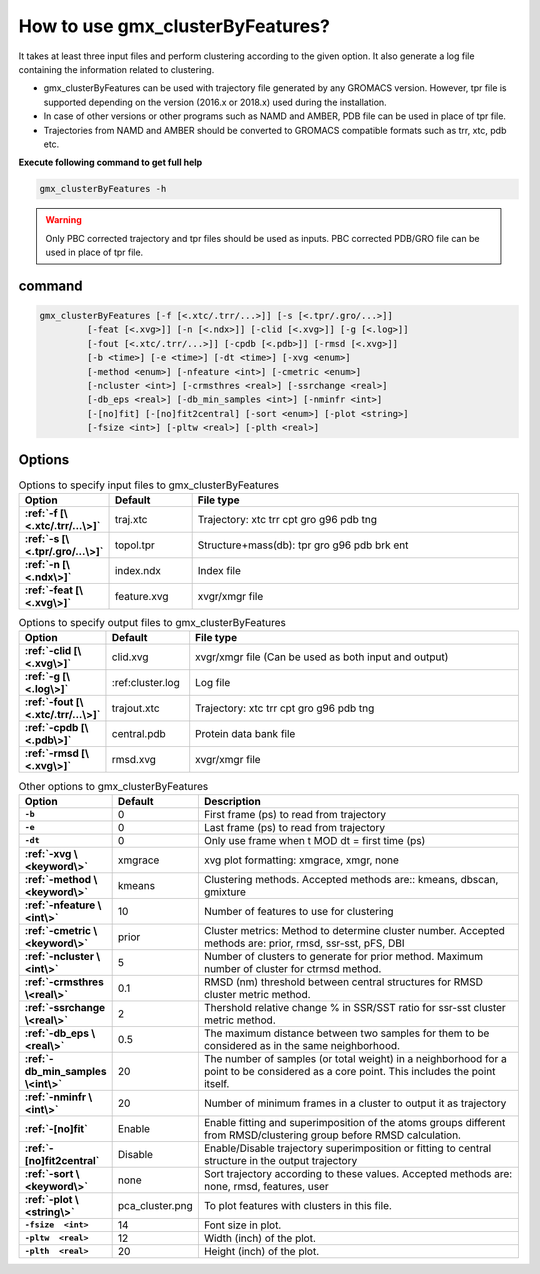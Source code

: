 How to use gmx_clusterByFeatures?
=================================

It takes at least three input files and perform clustering according to the
given option. It also generate a log file containing the information related
to clustering.

* gmx_clusterByFeatures can be used with trajectory file generated by any GROMACS
  version. However, tpr file is supported depending on the version (2016.x or 2018.x)
  used during the installation.
* In case of other versions or other programs such as NAMD and AMBER, PDB file
  can be used in place of tpr file.
* Trajectories from NAMD and AMBER should be converted to GROMACS compatible
  formats such as trr, xtc, pdb etc.

**Execute following command to get full help**

.. code-block:: bash

    gmx_clusterByFeatures -h

.. warning:: Only PBC corrected trajectory and tpr files should be used as inputs.
             PBC corrected PDB/GRO file can be used in place of tpr file.

command
-------

.. code-block:: bash

  gmx_clusterByFeatures [-f [<.xtc/.trr/...>]] [-s [<.tpr/.gro/...>]]
           [-feat [<.xvg>]] [-n [<.ndx>]] [-clid [<.xvg>]] [-g [<.log>]]
           [-fout [<.xtc/.trr/...>]] [-cpdb [<.pdb>]] [-rmsd [<.xvg>]]
           [-b <time>] [-e <time>] [-dt <time>] [-xvg <enum>]
           [-method <enum>] [-nfeature <int>] [-cmetric <enum>]
           [-ncluster <int>] [-crmsthres <real>] [-ssrchange <real>]
           [-db_eps <real>] [-db_min_samples <int>] [-nminfr <int>]
           [-[no]fit] [-[no]fit2central] [-sort <enum>] [-plot <string>]
           [-fsize <int>] [-pltw <real>] [-plth <real>]

Options
-------

.. list-table:: Options to specify input files to gmx_clusterByFeatures
    :widths: 1, 1, 4
    :header-rows: 1
    :name: input-files-table
    :stub-columns: 1
    :align: left

    * - Option
      - Default
      - File type

    * - :ref:`-f [\<.xtc/.trr/...\>]`
      - traj.xtc
      - Trajectory: xtc trr cpt gro g96 pdb tng

    * - :ref:`-s [\<.tpr/.gro/...\>]`
      - topol.tpr
      - Structure+mass(db): tpr gro g96 pdb brk ent

    * - :ref:`-n [\<.ndx\>]`
      - index.ndx
      - Index file

    * - :ref:`-feat [\<.xvg\>]`
      - feature.xvg
      - xvgr/xmgr file


.. list-table:: Options to specify output files to gmx_clusterByFeatures
    :widths: 1, 1, 4
    :header-rows: 1
    :name: output-files-table
    :stub-columns: 1
    :align: left

    * - Option
      - Default
      - File type

    * - :ref:`-clid [\<.xvg\>]`
      - clid.xvg
      - xvgr/xmgr file (Can be used as both input and output)

    * - :ref:`-g [\<.log\>]`
      - :ref:cluster.log
      - Log file

    * - :ref:`-fout [\<.xtc/.trr/...\>]`
      - trajout.xtc
      - Trajectory: xtc trr cpt gro g96 pdb tng

    * - :ref:`-cpdb [\<.pdb\>]`
      - central.pdb
      - Protein data bank file

    * - :ref:`-rmsd [\<.xvg\>]`
      - rmsd.xvg
      - xvgr/xmgr file

.. list-table:: Other options to gmx_clusterByFeatures
    :widths: 1, 1, 4
    :header-rows: 1
    :name: other-options-table
    :stub-columns: 1
    :align: left

    * - Option
      - Default
      - Description

    * - ``-b``
      - 0
      - First frame (ps) to read from trajectory

    * - ``-e``
      - 0
      - Last frame (ps) to read from trajectory

    * - ``-dt``
      - 0
      - Only use frame when t MOD dt = first time (ps)

    * - :ref:`-xvg \<keyword\>`
      - xmgrace
      - xvg plot formatting: xmgrace, xmgr, none

    * - :ref:`-method \<keyword\>`
      - kmeans
      - Clustering methods. Accepted methods are:: kmeans, dbscan, gmixture

    * - :ref:`-nfeature \<int\>`
      - 10
      - Number of features to use for clustering

    * - :ref:`-cmetric \<keyword\>`
      - prior
      - Cluster metrics: Method to determine cluster number. Accepted
        methods are: prior, rmsd, ssr-sst, pFS, DBI

    * - :ref:`-ncluster \<int\>`
      - 5
      - Number of clusters to generate for prior method. Maximum number of
        cluster for ctrmsd method.

    * - :ref:`-crmsthres \<real\>`
      - 0.1
      - RMSD (nm) threshold between central structures for RMSD cluster metric
        method.

    * - :ref:`-ssrchange \<real\>`
      - 2
      - Thershold relative change % in SSR/SST ratio for ssr-sst cluster
        metric method.

    * - :ref:`-db_eps \<real\>`
      - 0.5
      - The maximum distance between two samples for them to be considered
        as in the same neighborhood.

    * - :ref:`-db_min_samples \<int\>`
      - 20
      - The number of samples (or total weight) in a neighborhood for a
        point to be considered as a core point. This includes the point
        itself.

    * - :ref:`-nminfr \<int\>`
      - 20
      - Number of minimum frames in a cluster to output it as trajectory

    * - :ref:`-[no]fit`
      - Enable
      - Enable fitting and superimposition of the atoms groups different from RMSD/clustering group before RMSD calculation.

    * - :ref:`-[no]fit2central`
      - Disable
      - Enable/Disable trajectory superimposition or fitting to central structure in the output trajectory

    * - :ref:`-sort  \<keyword\>`
      - none
      - Sort trajectory according to these values. Accepted methods are:
        none, rmsd, features, user

    * - :ref:`-plot  \<string\>`
      - pca_cluster.png
      - To plot features with clusters in this file.

    * - ``-fsize  <int>``
      - 14
      - Font size in plot.

    * - ``-pltw  <real>``
      - 12
      - Width (inch) of the plot.

    * - ``-plth  <real>``
      - 20
      - Height (inch) of the plot.
